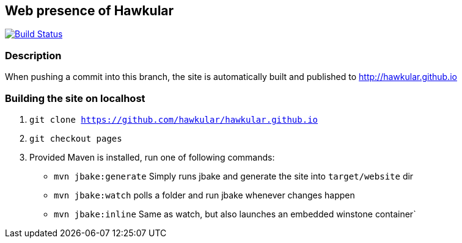 :title: hawkular.github.io

== Web presence of Hawkular

image:https://travis-ci.org/hawkular/hawkular.github.io.svg?branch=pages["Build Status", link="https://travis-ci.org/hawkular/hawkular.github.io"]

=== Description
When pushing a commit into this branch, the site is automatically built and published to http://hawkular.github.io

=== Building the site on localhost
. `git clone https://github.com/hawkular/hawkular.github.io`
. `git checkout pages`
. Provided Maven is installed, run one of following commands:

* `mvn jbake:generate` Simply runs jbake and generate the site into `target/website` dir
* `mvn jbake:watch` polls a folder and run jbake whenever changes happen
* `mvn jbake:inline` Same as watch, but also launches an embedded winstone container`
